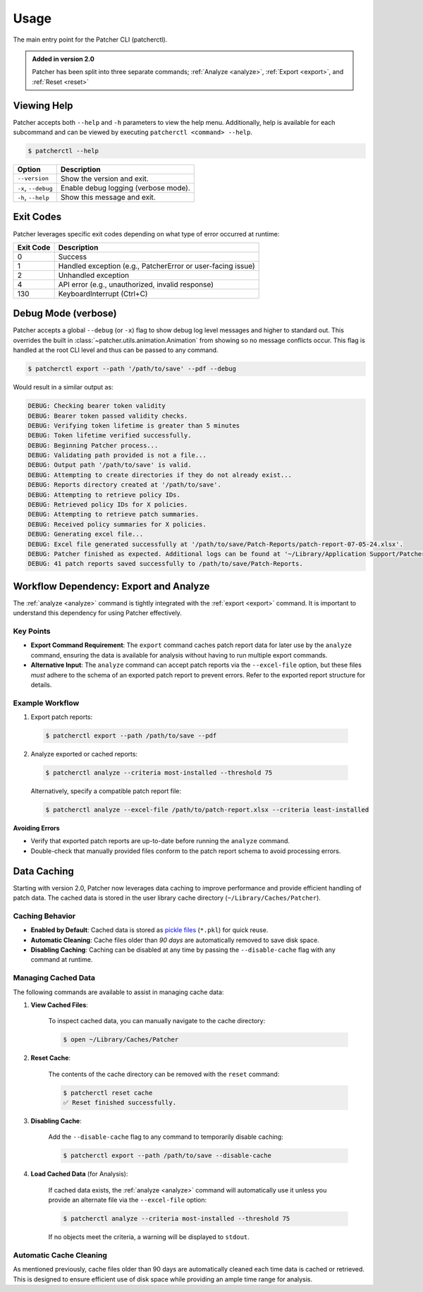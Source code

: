 .. _usage:

=====
Usage
=====

The main entry point for the Patcher CLI (patcherctl).

.. admonition:: Added in version 2.0
    :class: tip

    Patcher has been split into three separate commands; :ref:`Analyze <analyze>`, :ref:`Export <export>`, and :ref:`Reset <reset>`


Viewing Help
------------

Patcher accepts both ``--help`` and ``-h`` parameters to view the help menu. Additionally, help is available for each subcommand and can be viewed by executing ``patcherctl <command> --help``.

.. code-block:: console

    $ patcherctl --help

.. container:: sd-table

    .. list-table::
       :header-rows: 1
       :widths: auto

       * - Option
         - Description
       * - ``--version``
         - Show the version and exit.
       * - ``-x``, ``--debug``
         - Enable debug logging (verbose mode).
       * - ``-h``, ``--help``
         - Show this message and exit.

.. _exit-codes:

Exit Codes
----------

Patcher leverages specific exit codes depending on what type of error occurred at runtime:

.. container:: sd-table

   .. list-table::
      :header-rows: 1
      :widths: auto

      * - Exit Code
        - Description
      * - 0
        - Success
      * - 1
        - Handled exception (e.g., PatcherError or user-facing issue)
      * - 2
        - Unhandled exception
      * - 4
        - API error (e.g., unauthorized, invalid response)
      * - 130
        - KeyboardInterrupt (Ctrl+C)

.. _debug:

Debug Mode (verbose)
--------------------

Patcher accepts a global ``--debug`` (or ``-x``) flag to show debug log level messages and higher to standard out. This overrides the built in :class:`~patcher.utils.animation.Animation` from showing so no message conflicts occur. This flag is handled at the root CLI level and thus can be passed to any command.

.. code-block:: console

    $ patcherctl export --path '/path/to/save' --pdf --debug

Would result in a similar output as:

.. code-block:: text

    DEBUG: Checking bearer token validity
    DEBUG: Bearer token passed validity checks.
    DEBUG: Verifying token lifetime is greater than 5 minutes
    DEBUG: Token lifetime verified successfully.
    DEBUG: Beginning Patcher process...
    DEBUG: Validating path provided is not a file...
    DEBUG: Output path '/path/to/save' is valid.
    DEBUG: Attempting to create directories if they do not already exist...
    DEBUG: Reports directory created at '/path/to/save'.
    DEBUG: Attempting to retrieve policy IDs.
    DEBUG: Retrieved policy IDs for X policies.
    DEBUG: Attempting to retrieve patch summaries.
    DEBUG: Received policy summaries for X policies.
    DEBUG: Generating excel file...
    DEBUG: Excel file generated successfully at '/path/to/save/Patch-Reports/patch-report-07-05-24.xlsx'.
    DEBUG: Patcher finished as expected. Additional logs can be found at '~/Library/Application Support/Patcher/logs'.
    DEBUG: 41 patch reports saved successfully to /path/to/save/Patch-Reports.

Workflow Dependency: Export and Analyze
---------------------------------------

The :ref:`analyze <analyze>` command is tightly integrated with the :ref:`export <export>` command. It is important to understand this dependency for using Patcher effectively. 

Key Points
^^^^^^^^^^

- **Export Command Requirement**: The ``export`` command caches patch report data for later use by the ``analyze`` command, ensuring the data is available for analysis without having to run multiple export commands. 
- **Alternative Input**: The ``analyze`` command can accept patch reports via the ``--excel-file`` option, but these files *must* adhere to the schema of an exported patch report to prevent errors. Refer to the exported report structure for details.

Example Workflow
^^^^^^^^^^^^^^^^

1. Export patch reports: 

  .. code-block:: console

    $ patcherctl export --path /path/to/save --pdf

2. Analyze exported or cached reports: 

  .. code-block:: console

    $ patcherctl analyze --criteria most-installed --threshold 75
  
  Alternatively, specify a compatible patch report file: 

  .. code-block:: console

    $ patcherctl analyze --excel-file /path/to/patch-report.xlsx --criteria least-installed

**Avoiding Errors**

- Verify that exported patch reports are up-to-date before running the ``analyze`` command. 
- Double-check that manually provided files conform to the patch report schema to avoid processing errors. 

.. _caching:

Data Caching
------------

Starting with version 2.0, Patcher now leverages data caching to improve performance and provide efficient handling of patch data. The cached data is stored in the user library cache directory (``~/Library/Caches/Patcher``).

Caching Behavior
^^^^^^^^^^^^^^^^

- **Enabled by Default**: Cached data is stored as `pickle files <https://docs.python.org/3.12/library/pickle.html>`_ (``*.pkl``) for quick reuse.
- **Automatic Cleaning**: Cache files older than *90 days* are automatically removed to save disk space.
- **Disabling Caching**: Caching can be disabled at any time by passing the ``--disable-cache`` flag with any command at runtime.

Managing Cached Data
^^^^^^^^^^^^^^^^^^^^

The following commands are available to assist in managing cache data:

1. **View Cached Files**:

    To inspect cached data, you can manually navigate to the cache directory:

    .. code-block:: console

        $ open ~/Library/Caches/Patcher

2. **Reset Cache**:

    The contents of the cache directory can be removed with the ``reset`` command:

    .. code-block:: console

        $ patcherctl reset cache
        ✅ Reset finished successfully.

3. **Disabling Cache**:

    Add the ``--disable-cache`` flag to any command to temporarily disable caching:

    .. code-block:: console

        $ patcherctl export --path /path/to/save --disable-cache

4. **Load Cached Data** (for Analysis):

    If cached data exists, the :ref:`analyze <analyze>` command will automatically use it unless you provide an alternate file via the ``--excel-file`` option:

    .. code-block:: console

        $ patcherctl analyze --criteria most-installed --threshold 75

    If no objects meet the criteria, a warning will be displayed to ``stdout``.

Automatic Cache Cleaning
^^^^^^^^^^^^^^^^^^^^^^^^

As mentioned previously, cache files older than 90 days are automatically cleaned each time data is cached or retrieved. This is designed to ensure efficient use of disk space while providing an ample time range for analysis. 
